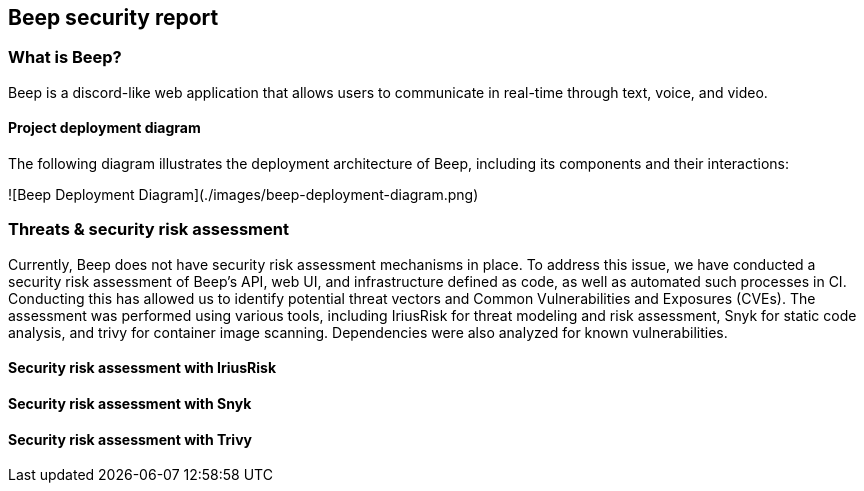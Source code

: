 == Beep security report

=== What is Beep?

Beep is a discord-like web application that allows users to communicate in real-time through text, voice, and video.

==== Project deployment diagram

The following diagram illustrates the deployment architecture of Beep, including its components and their interactions:

![Beep Deployment Diagram](./images/beep-deployment-diagram.png)

=== Threats & security risk assessment

Currently, Beep does not have security risk assessment mechanisms in place. To address this issue, we have conducted a security risk assessment of Beep's API, web UI, and infrastructure defined as code, as well as automated such processes in CI.  
Conducting this has allowed us to identify potential threat vectors and Common Vulnerabilities and Exposures (CVEs). The assessment was performed using various tools, including IriusRisk for threat modeling and risk assessment, Snyk for static code analysis, and trivy for container image scanning. Dependencies were also analyzed for known vulnerabilities.


==== Security risk assessment with IriusRisk


==== Security risk assessment with Snyk


==== Security risk assessment with Trivy

